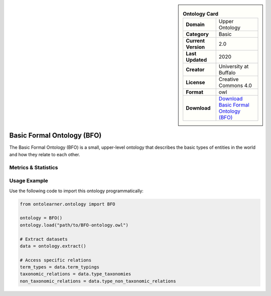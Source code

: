 

.. sidebar::

    .. list-table:: **Ontology Card**
       :header-rows: 0

       * - **Domain**
         - Upper Ontology
       * - **Category**
         - Basic
       * - **Current Version**
         - 2.0
       * - **Last Updated**
         - 2020
       * - **Creator**
         - University at Buffalo
       * - **License**
         - Creative Commons 4.0
       * - **Format**
         - owl
       * - **Download**
         - `Download Basic Formal Ontology (BFO) <https://github.com/BFO-ontology/BFO-2020/>`_

Basic Formal Ontology (BFO)
========================================================================================================

The Basic Formal Ontology (BFO) is a small, upper-level ontology that describes     the basic types of entities in the world and how they relate to each other.

Metrics & Statistics
--------------------------

.. tab:: Graph


    .. list-table:: Graph Statistics
        :widths: 50 50
        :header-rows: 0

        * - **Total Nodes**
          - 538
        * - **Total Edges**
          - 1002
        * - **Root Nodes**
          - 16
        * - **Leaf Nodes**
          - 276
    ::


.. tab:: Coverage


    .. list-table:: Knowledge Coverage Statistics
        :widths: 50 50
        :header-rows: 0

        * - **Classes**
          - 84
        * - **Individuals**
          - 0
        * - **Properties**
          - 40

    ::

.. tab:: Hierarchy


    .. list-table:: Hierarchical Metrics
        :widths: 50 50
        :header-rows: 0

        * - **Maximum Depth**
          - 13
        * - **Minimum Depth**
          - 0
        * - **Average Depth**
          - 4.21
        * - **Depth Variance**
          - 6.56
    ::


.. tab:: Breadth


    .. list-table:: Breadth Metrics
        :widths: 50 50
        :header-rows: 0

        * - **Maximum Breadth**
          - 54
        * - **Minimum Breadth**
          - 1
        * - **Average Breadth**
          - 19.79
        * - **Breadth Variance**
          - 293.74
    ::

.. tab:: LLMs4OL


    .. list-table:: LLMs4OL Dataset Statistics
        :widths: 50 50
        :header-rows: 0

        * - **Term Types**
          - 0
        * - **Taxonomic Relations**
          - 66
        * - **Non-taxonomic Relations**
          - 5
        * - **Average Terms per Type**
          - 0.00
    ::

Usage Example
----------------
Use the following code to import this ontology programmatically:

.. code-block:: python

    from ontolearner.ontology import BFO

    ontology = BFO()
    ontology.load("path/to/BFO-ontology.owl")

    # Extract datasets
    data = ontology.extract()

    # Access specific relations
    term_types = data.term_typings
    taxonomic_relations = data.type_taxonomies
    non_taxonomic_relations = data.type_non_taxonomic_relations
